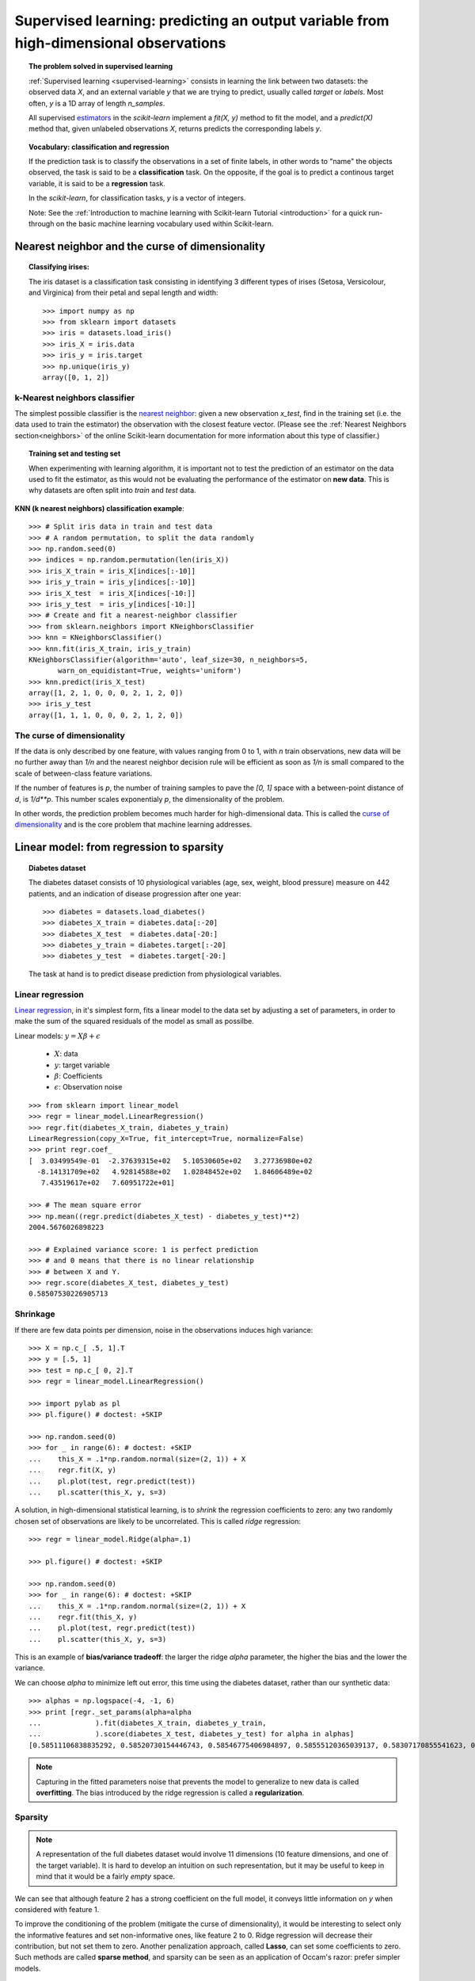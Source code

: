 =======================================================================================
Supervised learning: predicting an output variable from high-dimensional observations
=======================================================================================


.. topic:: The problem solved in supervised learning

   :ref:`Supervised learning <supervised-learning>` 
   consists in learning the link between two
   datasets: the observed data `X`, and an external variable `y` that we
   are trying to predict, usually called `target` or `labels`. Most often, 
   `y` is a 1D array of length `n_samples`. 
   
   All supervised `estimators <http://en.wikipedia.org/wiki/Estimator>`_ 
   in the `scikit-learn` implement a `fit(X, y)`
   method to fit the model, and a `predict(X)` method that, given
   unlabeled observations `X`, returns predicts the corresponding labels
   `y`.

.. topic:: Vocabulary: classification and regression

   If the prediction task is to classify the observations in a set of
   finite labels, in other words to "name" the objects observed, the task
   is said to be a **classification** task. On the opposite, if the goal
   is to predict a continous target variable, it is said to be a
   **regression** task.

   In the `scikit-learn`, for classification tasks, `y` is a vector of
   integers.

   Note: See the :ref:`Introduction to machine learning with Scikit-learn
   Tutorial <introduction>` for a quick run-through on the basic machine
   learning vocabulary used within Scikit-learn.

Nearest neighbor and the curse of dimensionality
=================================================

.. topic:: Classifying irises:
   
    .. image:: ../../auto_examples/tutorial/images/plot_iris_dataset_3class_1.png
        :target: ../../auto_examples/tutorial/plot_iris_dataset_3class.html
        :align: right
	:scale: 65

    The iris dataset is a classification task consisting in identifying 3
    different types of irises (Setosa, Versicolour, and Virginica) from
    their petal and sepal length and width::

        >>> import numpy as np
        >>> from sklearn import datasets
        >>> iris = datasets.load_iris()
        >>> iris_X = iris.data
        >>> iris_y = iris.target
        >>> np.unique(iris_y)
        array([0, 1, 2])

k-Nearest neighbors classifier
-------------------------------

The simplest possible classifier is the 
`nearest neighbor <http://en.wikipedia.org/wiki/K-nearest_neighbor_algorithm>`_:
given a new observation `x_test`, find in the training set (i.e. the data 
used to train the estimator) the observation with the closest feature vector.
(Please see the :ref:`Nearest Neighbors section<neighbors>` of the online
Scikit-learn documentation for more information about this type of classifier.)

.. topic:: Training set and testing set

   When experimenting with learning algorithm, it is important not to
   test the prediction of an estimator on the data used to fit the
   estimator, as this would not be evaluating the performance of the
   estimator on **new data**. This is why datasets are often split into
   *train* and *test* data.

**KNN (k nearest neighbors) classification example**:

.. image:: ../../auto_examples/tutorial/images/plot_knn_iris_1.png
   :target: ../../auto_examples/tutorial/plot_knn_iris.html
   :align: center
   :scale: 90

::

    >>> # Split iris data in train and test data
    >>> # A random permutation, to split the data randomly
    >>> np.random.seed(0)
    >>> indices = np.random.permutation(len(iris_X))
    >>> iris_X_train = iris_X[indices[:-10]]
    >>> iris_y_train = iris_y[indices[:-10]]
    >>> iris_X_test  = iris_X[indices[-10:]]
    >>> iris_y_test  = iris_y[indices[-10:]]
    >>> # Create and fit a nearest-neighbor classifier
    >>> from sklearn.neighbors import KNeighborsClassifier
    >>> knn = KNeighborsClassifier()
    >>> knn.fit(iris_X_train, iris_y_train)
    KNeighborsClassifier(algorithm='auto', leaf_size=30, n_neighbors=5,
           warn_on_equidistant=True, weights='uniform')
    >>> knn.predict(iris_X_test)
    array([1, 2, 1, 0, 0, 0, 2, 1, 2, 0])
    >>> iris_y_test
    array([1, 1, 1, 0, 0, 0, 2, 1, 2, 0])

The curse of dimensionality
-------------------------------

If the data is only described by one feature, with values ranging from 0
to 1, with `n` train observations, new data will be no further away than
`1/n` and the nearest neighbor decision rule will be efficient as soon as
`1/n` is small compared to the scale of between-class feature variations.

If the number of features is `p`, the number of training samples to pave
the `[0, 1]` space with a between-point distance of `d`, is `1/d**p`.
This number scales exponentialy `p`, the dimensionality of the problem.

In other words, the prediction problem becomes much harder for
high-dimensional data. This is called the 
`curse of dimensionality  <http://en.wikipedia.org/wiki/Curse_of_dimensionality>`_ 
and is the core problem that machine learning addresses.

Linear model: from regression to sparsity
==========================================

.. topic:: Diabetes dataset

    The diabetes dataset consists of 10 physiological variables (age,
    sex, weight, blood pressure) measure on 442 patients, and an
    indication of disease progression after one year::

        >>> diabetes = datasets.load_diabetes()
        >>> diabetes_X_train = diabetes.data[:-20]
        >>> diabetes_X_test  = diabetes.data[-20:]
        >>> diabetes_y_train = diabetes.target[:-20]
        >>> diabetes_y_test  = diabetes.target[-20:]
    
    The task at hand is to predict disease prediction from physiological
    variables. 

Linear regression
------------------

`Linear regression <http://en.wikipedia.org/wiki/Linear_regression>`_,
in it's simplest form, fits a linear model to the data set by adjusting 
a set of parameters, in order to make the sum of the squared residuals 
of the model as small as possilbe.

.. image:: ../../auto_examples/tutorial/images/plot_ols_1.png
   :target: ../../auto_examples/tutorial/plot_ols.html
   :scale: 40
   :align: right

Linear models: :math:`y = X\beta + \epsilon`

 * :math:`X`: data
 * :math:`y`: target variable
 * :math:`\beta`: Coefficients
 * :math:`\epsilon`: Observation noise

:: 

    >>> from sklearn import linear_model
    >>> regr = linear_model.LinearRegression()
    >>> regr.fit(diabetes_X_train, diabetes_y_train)
    LinearRegression(copy_X=True, fit_intercept=True, normalize=False)
    >>> print regr.coef_
    [  3.03499549e-01  -2.37639315e+02   5.10530605e+02   3.27736980e+02
      -8.14131709e+02   4.92814588e+02   1.02848452e+02   1.84606489e+02
       7.43519617e+02   7.60951722e+01]
    
    >>> # The mean square error
    >>> np.mean((regr.predict(diabetes_X_test) - diabetes_y_test)**2)
    2004.5676026898223

    >>> # Explained variance score: 1 is perfect prediction
    >>> # and 0 means that there is no linear relationship
    >>> # between X and Y.
    >>> regr.score(diabetes_X_test, diabetes_y_test)
    0.58507530226905713


Shrinkage 
----------

If there are few data points per dimension, noise in the observations
induces high variance:

.. image:: ../../auto_examples/tutorial/images/plot_ols_variance_1.png
   :target: ../../auto_examples/tutorial/plot_ols_variance.html
   :scale: 70
   :align: right

::

    >>> X = np.c_[ .5, 1].T
    >>> y = [.5, 1]
    >>> test = np.c_[ 0, 2].T
    >>> regr = linear_model.LinearRegression()
    
    >>> import pylab as pl
    >>> pl.figure() # doctest: +SKIP

    >>> np.random.seed(0)
    >>> for _ in range(6): # doctest: +SKIP
    ...    this_X = .1*np.random.normal(size=(2, 1)) + X
    ...    regr.fit(X, y)
    ...    pl.plot(test, regr.predict(test))
    ...    pl.scatter(this_X, y, s=3) 



A solution, in high-dimensional statistical learning, is to *shrink* the
regression coefficients to zero: any two randomly chosen set of
observations are likely to be uncorrelated. This is called *ridge*
regression:

.. image:: ../../auto_examples/tutorial/images/plot_ridge_variance_1.png
   :target: ../../auto_examples/tutorial/plot_ridge_variance.html
   :scale: 70
   :align: right

::

    >>> regr = linear_model.Ridge(alpha=.1)

    >>> pl.figure() # doctest: +SKIP

    >>> np.random.seed(0)
    >>> for _ in range(6): # doctest: +SKIP
    ...    this_X = .1*np.random.normal(size=(2, 1)) + X
    ...    regr.fit(this_X, y)
    ...    pl.plot(test, regr.predict(test))
    ...    pl.scatter(this_X, y, s=3)

This is an example of **bias/variance tradeoff**: the larger the ridge
`alpha` parameter, the higher the bias and the lower the variance.

We can choose `alpha` to minimize left out error, this time using the
diabetes dataset, rather than our synthetic data:: 

    >>> alphas = np.logspace(-4, -1, 6)
    >>> print [regr._set_params(alpha=alpha
    ...             ).fit(diabetes_X_train, diabetes_y_train,
    ...             ).score(diabetes_X_test, diabetes_y_test) for alpha in alphas]
    [0.58511106838835292, 0.58520730154446743, 0.58546775406984897, 0.58555120365039137, 0.58307170855541623, 0.570589994372801]


.. note::

    Capturing in the fitted parameters noise that prevents the model to
    generalize to new data is called **overfitting**. The bias introduced
    by the ridge regression is called a **regularization**.

Sparsity
----------


.. |diabetes_ols_diag| image:: ../examples/diabetes_ols_diag.png
   :scale: 65

.. |diabetes_ols_x1| image:: ../examples/diabetes_ols_x1.png
   :scale: 65

.. |diabetes_ols_x2| image:: ../examples/diabetes_ols_x2.png
   :scale: 65


.. rst-class:: centered

    **Fitting only features 5 and 6**

    |diabetes_ols_diag| |diabetes_ols_x2| |diabetes_ols_x1| 

.. note::

   A representation of the full diabetes dataset would involve 11
   dimensions (10 feature dimensions, and one of the target variable). It
   is hard to develop an intuition on such representation, but it may be
   useful to keep in mind that it would be a fairly *empty* space.



We can see that although feature 2 has a strong coefficient on the full
model, it conveys little information on `y` when considered with feature
1.

To improve the conditioning of the problem (mitigate the curse of
dimensionality), it would be interesting to select only the informative
features and set non-informative ones, like feature 2 to 0. Ridge regression
will decrease their contribution, but not set them to zero. Another
penalization approach, called **Lasso**, can set some coefficients to zero.
Such methods are called **sparse method**, and sparsity can be seen as an
application of Occam's razor: prefer simpler models.

:: 

    >>> regr = linear_model.Lasso(alpha=.1)
    >>> print [regr._set_params(alpha=alpha
    ...             ).fit(diabetes_X_train, diabetes_y_train
    ...             ).score(diabetes_X_test, diabetes_y_test) 
    ...        for alpha in alphas]
    [0.5851191069162196, 0.58524713649060311, 0.58571895391793782, 0.58730094854527282, 0.5887622418309254, 0.58284500296816755]
    
    >>> best_alpha = alphas[4]
    >>> regr.alpha = best_alpha
    >>> regr.fit(diabetes_X_train, diabetes_y_train)
    Lasso(alpha=0.025118864315095794, copy_X=True, fit_intercept=True,
       max_iter=1000, normalize=False, precompute='auto', tol=0.0001)
    >>> print regr.coef_   
    [   0.         -212.43764548  517.19478111  313.77959962 -160.8303982    -0.
     -187.19554705   69.38229038  508.66011217   71.84239008]

.. topic:: **Different algorithms for a same problem**

    Different algorithms can be used to solve the same mathematical
    problem. For instance the `Lasso` object in the `scikit-learn`
    solves the lasso regression using a *coordinate descent* method, that
    is efficient on large datasets. However, the `scikit-learn` also
    provides the `LassoLARS` object, using the *LARS* which is very
    efficient for problems in which the weight vector estimated is very
    sparse, that is problems with very few observations.

Classification
---------------

.. image:: ../examples/logistic_regression.png
   :scale: 65
   :align: right

For classification, as in the labeling iris task, linear regression is
not the right approach, as it will give too much weight to data far from
the decision frontier. A linear approach is to fit a sigmoid function, or
**logistic** function:

.. math::

   y = \textrm{sigmoid}(X\beta - \textrm{offset}) + \epsilon =
   \frac{1}{1 + \textrm{exp}(- X\beta + \textrm{offset})} + \epsilon

::

    >>> logistic = linear_model.LogisticRegression(C=1e5)
    >>> logistic.fit(iris_X_train, iris_y_train)
    LogisticRegression(C=100000.0, dual=False, fit_intercept=True,
              intercept_scaling=1, penalty='l2', tol=0.0001)

.. image:: ../examples/iris_logistic.png
   :scale: 83

.. topic:: Multiclass classification

   If you have several classes to predict, an option often used is to fit
   one-versus-all classifiers, and use a voting heuristic for the final
   decision.

.. topic:: Shrinkage and sparsity with logistic regression

   The `C` parameter controls the amount of regularization in the
   `LogisticRegression` object, the bigger `C`, the less regularization.
   `penalty="l2"` gives shrinkage (i.e. non-sparse coefficients), while 
   `penalty="l1"` gives sparsity.

.. topic:: **Excercise**
   :class: green

   Try classifying the digits dataset with nearest neihbors and a linear
   model. Leave out the last 10% and test prediction performance on these
   observations.

   .. toctree::

        digits_classification_excercice

Support vector machines (SVMs)
================================

Linear SVMs
-------------

SVMs are a discrimant model: they try to find a combination of samples to
build a plane maximizing the margin between the two classes.
Regularization is set by the `C` parameter: with small `C` give
(regularized problem) the margin is computed only on the observation
close to the separating plane; with large `C` all the observations are
used.

.. |svm_margin| image:: ../examples/svm_margin.png
   :scale: 70

.. |svm_margin_no_penalty| image:: ../examples/svm_margin_no_penalty.png
   :scale: 70

.. rst-class:: centered

    ============================= ==============================
     **Unregularized SVM**         **Regularized SVM (default)**
    ============================= ==============================
    |svm_margin_no_penalty|       |svm_margin|
    ============================= ==============================

.. image:: ../examples/iris_svm.png
   :scale: 83

SVMs can be used in regression --SVR (Support Vector Regression)--, or in
classification --SVC (Support Vector Classification). 

::

    >>> from scikits.learn import svm
    >>> svc = svm.SVC(kernel='linear')
    >>> svc.fit(iris_X_train, iris_y_train)
    SVC(C=1.0, cache_size=200, coef0=0.0, degree=3, gamma=0.0, kernel='linear',
      probability=False, shrinking=True, tol=0.001)


.. warning:: **Normalizing data**

   For many estimators, including the SVMs, having datasets with unit
   standard deviation for each feature is important to get good
   prediction.

Using kernels
--------------

Classes are not always separable in feature space. The solution is to
build a decision function that is not linear but that may be for instance
polynomial. This is done using the *kernel trick* that can be seen as
creating an decision energy by positioning *kernels* on observations:

.. |svm_kernel_linear| image:: ../examples/svm_kernel_linear.png
   :scale: 65

.. |svm_kernel_poly| image:: ../examples/svm_kernel_poly.png
   :scale: 65

.. |svm_kernel_rbf| image:: ../examples/svm_kernel_rbf.png
   :scale: 65

.. rst-class:: centered

  .. list-table::
    
     * 
     
       - **Linear kernel**
     
       - **Polynomial kernel**
       
       - **RBF kernel (Radial Basis Function)**

     * 
     
       - |svm_kernel_linear|

       - |svm_kernel_poly|

       - |svm_kernel_rbf|

     * 
     
       - ::

            >>> svc = svm.SVC(kernel='linear')

       - ::

            >>> svc = svm.SVC(kernel='poly', 
            ...               degree=3)
            >>> # degree: polynomial degree

       - ::

            >>> svc = svm.SVC(kernel='rbf')
            >>> # gamma: inverse of size of 
            >>> # radial kernel

.. topic:: **Interactive example**

   Download: :download:`../examples/svm_gui.py`, add data points of both classes with
   right and left button, fit the model and change parameters and data.

.. image:: auto_examples/images/plot_iris_dataset_1.png
    :scale: 70

.. topic:: **Excercise**
   :class: green

   Try classifying classes 1 and 2 from the iris dataset with SVMs, with
   the 2 first features. Leave out 10% of each class and test prediction
   performance on these observations.

   .. toctree::

        iris_classification_excercice.rst

   **Warning**: the classes are ordered, do not leave out the last 10%,
   you would be testing on only one class.

   **Hint**: You can use the `decision_function` method on a grid to get
   intuitions.

..  
 Gaussian process: introducing the notion of posterior estimate
 ===============================================================


